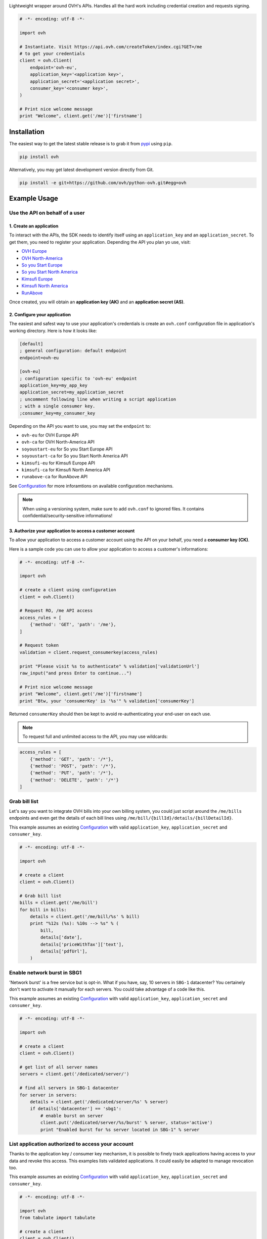 .. image:: https://github.com/ovh/python-ovh/raw/master/docs/img/logo.png
           :alt: Python & OVH APIs
           :target: https://pypi.python.org/pypi/ovh

Lightweight wrapper around OVH's APIs. Handles all the hard work including
credential creation and requests signing.

.. image:: https://img.shields.io/pypi/v/ovh.svg
           :alt: PyPi Version
           :target: https://pypi.python.org/pypi/ovh
.. image:: https://travis-ci.org/ovh/python-ovh.svg?branch=master
           :alt: Build Status
           :target: https://travis-ci.org/ovh/python-ovh
.. image:: https://coveralls.io/repos/ovh/python-ovh/badge.png
           :alt: Coverage Status
           :target: https://coveralls.io/r/ovh/python-ovh

.. code:: python

    # -*- encoding: utf-8 -*-

    import ovh

    # Instantiate. Visit https://api.ovh.com/createToken/index.cgi?GET=/me
    # to get your credentials
    client = ovh.Client(
        endpoint='ovh-eu',
        application_key='<application key>',
        application_secret='<application secret>',
        consumer_key='<consumer key>',
    )

    # Print nice welcome message
    print "Welcome", client.get('/me')['firstname']

Installation
============

The easiest way to get the latest stable release is to grab it from `pypi
<https://pypi.python.org/pypi/ovh>`_ using ``pip``.

.. code:: bash

    pip install ovh

Alternatively, you may get latest development version directly from Git.

.. code:: bash

    pip install -e git+https://github.com/ovh/python-ovh.git#egg=ovh

Example Usage
=============

Use the API on behalf of a user
-------------------------------

1. Create an application
************************

To interact with the APIs, the SDK needs to identify itself using an
``application_key`` and an ``application_secret``. To get them, you need
to register your application. Depending the API you plan yo use, visit:

- `OVH Europe <https://eu.api.ovh.com/createApp/>`_
- `OVH North-America <https://ca.api.ovh.com/createApp/>`_
- `So you Start Europe <https://eu.api.soyoustart.com/createApp/>`_
- `So you Start North America <https://ca.api.soyoustart.com/createApp/>`_
- `Kimsufi Europe <https://eu.api.kimsufi.com/createApp/>`_
- `Kimsufi North America <https://ca.api.kimsufi.com/createApp/>`_
- `RunAbove <https://api.runabove.com/createApp/>`_

Once created, you will obtain an **application key (AK)** and an **application
secret (AS)**.

2. Configure your application
*****************************

The easiest and safest way to use your application's credentials is create an
``ovh.conf`` configuration file in application's working directory. Here is how
it looks like:

.. code:: ini

    [default]
    ; general configuration: default endpoint
    endpoint=ovh-eu

    [ovh-eu]
    ; configuration specific to 'ovh-eu' endpoint
    application_key=my_app_key
    application_secret=my_application_secret
    ; uncomment following line when writing a script application
    ; with a single consumer key.
    ;consumer_key=my_consumer_key

Depending on the API you want to use, you may set the ``endpoint`` to:

* ``ovh-eu`` for OVH Europe API
* ``ovh-ca`` for OVH North-America API
* ``soyoustart-eu`` for So you Start Europe API
* ``soyoustart-ca`` for So you Start North America API
* ``kimsufi-eu`` for Kimsufi Europe API
* ``kimsufi-ca`` for Kimsufi North America API
* ``runabove-ca`` for RunAbove API

See Configuration_ for more inforamtions on available configuration mechanisms.

.. note:: When using a versioning system, make sure to add ``ovh.conf`` to ignored
          files. It contains confidential/security-sensitive informations!

3. Authorize your application to access a customer account
**********************************************************

To allow your application to access a customer account using the API on your
behalf, you need a **consumer key (CK)**.

Here is a sample code you can use to allow your application to access a
customer's informations:

.. code:: python

    # -*- encoding: utf-8 -*-

    import ovh

    # create a client using configuration
    client = ovh.Client()

    # Request RO, /me API access
    access_rules = [
        {'method': 'GET', 'path': '/me'},
    ]

    # Request token
    validation = client.request_consumerkey(access_rules)

    print "Please visit %s to authenticate" % validation['validationUrl']
    raw_input("and press Enter to continue...")

    # Print nice welcome message
    print "Welcome", client.get('/me')['firstname']
    print "Btw, your 'consumerKey' is '%s'" % validation['consumerKey']


Returned ``consumerKey`` should then be kept to avoid re-authenticating your
end-user on each use.

.. note:: To request full and unlimited access to the API, you may use wildcards:

.. code:: python

    access_rules = [
        {'method': 'GET', 'path': '/*'},
        {'method': 'POST', 'path': '/*'},
        {'method': 'PUT', 'path': '/*'},
        {'method': 'DELETE', 'path': '/*'}
    ]

Grab bill list
--------------

Let's say you want to integrate OVH bills into your own billing system, you
could just script around the ``/me/bills`` endpoints and even get the details
of each bill lines using ``/me/bill/{billId}/details/{billDetailId}``.

This example assumes an existing Configuration_ with valid ``application_key``,
``application_secret`` and ``consumer_key``.

.. code:: python

    # -*- encoding: utf-8 -*-

    import ovh

    # create a client
    client = ovh.Client()

    # Grab bill list
    bills = client.get('/me/bill')
    for bill in bills:
        details = client.get('/me/bill/%s' % bill)
        print "%12s (%s): %10s --> %s" % (
            bill,
            details['date'],
            details['priceWithTax']['text'],
            details['pdfUrl'],
        )

Enable network burst in SBG1
----------------------------

'Network burst' is a free service but is opt-in. What if you have, say, 10
servers in ``SBG-1`` datacenter? You certainely don't want to activate it
manually for each servers. You could take advantage of a code like this.

This example assumes an existing Configuration_ with valid ``application_key``,
``application_secret`` and ``consumer_key``.

.. code:: python

    # -*- encoding: utf-8 -*-

    import ovh

    # create a client
    client = ovh.Client()

    # get list of all server names
    servers = client.get('/dedicated/server/')

    # find all servers in SBG-1 datacenter
    for server in servers:
        details = client.get('/dedicated/server/%s' % server)
        if details['datacenter'] == 'sbg1':
            # enable burst on server
            client.put('/dedicated/server/%s/burst' % server, status='active')
            print "Enabled burst for %s server located in SBG-1" % server

List application authorized to access your account
--------------------------------------------------

Thanks to the application key / consumer key mechanism, it is possible to
finely track applications having access to your data and revoke this access.
This examples lists validated applications. It could easily be adapted to
manage revocation too.

This example assumes an existing Configuration_ with valid ``application_key``,
``application_secret`` and ``consumer_key``.

.. code:: python

    # -*- encoding: utf-8 -*-

    import ovh
    from tabulate import tabulate

    # create a client
    client = ovh.Client()

    credentials = client.get('/me/api/credential', status='validated')

    # pretty print credentials status
    table = []
    for credential_id in credentials:
        credential_method = '/me/api/credential/'+str(credential_id)
        credential = client.get(credential_method)
        application = client.get(credential_method+'/application')

        table.append([
            credential_id,
            '[%s] %s' % (application['status'], application['name']),
            application['description'],
            credential['creation'],
            credential['expiration'],
            credential['lastUse'],
        ])
    print tabulate(table, headers=['ID', 'App Name', 'Description',
                                   'Token Creation', 'Token Expiration', 'Token Last Use'])

Before running this example, make sure you have the
`tabulate <https://pypi.python.org/pypi/tabulate>`_ library installed. It's a
pretty cool library to pretty print tabular data in a clean and easy way.

>>> pip install tabulate

List Runabove's instance
------------------------

This example assumes an existing Configuration_ with valid ``application_key``,
``application_secret`` and ``consumer_key``.

.. code:: python

    # -*- encoding: utf-8 -*-

    import ovh
    from tabulate import tabulate

    # visit https://api.runabove.com/createApp/ to create your application's credentials
    client = ovh.Client(endpoint='runabove-ca')

    # get list of all instances
    instances = client.get('/instance')

    # pretty print instances status
    table = []
    for instance in instances:
        table.append([
            instance['name'],
            instance['ip'],
            instance['region'],
            instance['status'],
        ])
    print tabulate(table, headers=['Name', 'IP', 'Region', 'Status'])

Before running this example, make sure you have the
`tabulate <https://pypi.python.org/pypi/tabulate>`_ library installed. It's a
pretty cool library to pretty print tabular data in a clean and easy way.

>>> pip install tabulate

Configuration
=============

The straightforward way to use OVH's API keys is to embed them directly in the
application code. While this is very convenient, it lacks of elegance and
flexibility.

Alternatively it is suggested to use configuration files or environment
variables so that the same code may run seamlessly in multiple environments.
Production and development for instance.

This wrapper will first look for direct instanciation parameters then
``OVH_ENDPOINT``, ``OVH_APPLICATION_KEY``, ``OVH_APPLICATION_SECRET`` and
``OVH_CONSUMER_KEY`` environment variables. If either of these parameter is not
provided, it will look for a configuration file of the form:

.. code:: ini

    [default]
    ; general configuration: default endpoint
    endpoint=ovh-eu

    [ovh-eu]
    ; configuration specific to 'ovh-eu' endpoint
    application_key=my_app_key
    application_secret=my_application_secret
    consumer_key=my_consumer_key

The client will successively attempt to locate this configuration file in

1. Current working directory: ``./ovh.conf``
2. Current user's home directory ``~/.ovh.conf``
3. System wide configuration ``/etc/ovh.conf``

This lookup mechanism makes it easy to overload credentials for a specific
project or user.

Hacking
=======

This wrapper uses standard Python tools, so you should feel at home with it.
Here is a quick outline of what it may look like. A good practice is to run
this from a ``virtualenv``.

Get the sources
---------------

.. code:: bash

    git clone https://github.com/ovh/python-ovh.git
    cd python-ovh
    python setup.py develop

You've developed a new cool feature ? Fixed an annoying bug ? We'd be happy
to hear from you !

Run the tests
-------------

Simply run ``nosetests``. It will automatically load its configuration from
``setup.cfg`` and output full coverage status. Since we all love quality, please
note that we do not accept contributions with test coverage under 100%.

.. code:: bash

    pip install -r requirements-dev.txt
    nosetests # 100% coverage is a hard minimum


Build the documentation
-----------------------

Documentation is managed using the excellent ``Sphinx`` system. For example, to
build HTML documentation:

.. code:: bash

    cd python-ovh/docs
    make html

Supported APIs
==============

OVH Europe
----------

- **Documentation**: https://eu.api.ovh.com/
- **Community support**: api-subscribe@ml.ovh.net
- **Console**: https://eu.api.ovh.com/console
- **Create application credentials**: https://eu.api.ovh.com/createApp/
- **Create script credentials** (all keys at once): https://eu.api.ovh.com/createToken/

OVH North America
-----------------

- **Documentation**: https://ca.api.ovh.com/
- **Community support**: api-subscribe@ml.ovh.net
- **Console**: https://ca.api.ovh.com/console
- **Create application credentials**: https://ca.api.ovh.com/createApp/
- **Create script credentials** (all keys at once): https://ca.api.ovh.com/createToken/

So you Start Europe
-------------------

- **Documentation**: https://eu.api.soyoustart.com/
- **Community support**: api-subscribe@ml.ovh.net
- **Console**: https://eu.api.soyoustart.com/console/
- **Create application credentials**: https://eu.api.soyoustart.com/createApp/
- **Create script credentials** (all keys at once): https://eu.api.soyoustart.com/createToken/

So you Start North America
--------------------------

- **Documentation**: https://ca.api.soyoustart.com/
- **Community support**: api-subscribe@ml.ovh.net
- **Console**: https://ca.api.soyoustart.com/console/
- **Create application credentials**: https://ca.api.soyoustart.com/createApp/
- **Create script credentials** (all keys at once): https://ca.api.soyoustart.com/createToken/

Kimsufi Europe
--------------

- **Documentation**: https://eu.api.kimsufi.com/
- **Community support**: api-subscribe@ml.ovh.net
- **Console**: https://eu.api.kimsufi.com/console/
- **Create application credentials**: https://eu.api.kimsufi.com/createApp/
- **Create script credentials** (all keys at once): https://eu.api.kimsufi.com/createToken/

Kimsufi North America
---------------------

- **Documentation**: https://ca.api.kimsufi.com/
- **Community support**: api-subscribe@ml.ovh.net
- **Console**: https://ca.api.kimsufi.com/console/
- **Create application credentials**: https://ca.api.kimsufi.com/createApp/
- **Create script credentials** (all keys at once): https://ca.api.kimsufi.com/createToken/

Runabove
--------

- **Community support**: https://community.runabove.com/
- **Console**: https://api.runabove.com/console/
- **Create application credentials**: https://api.runabove.com/createApp/
- **High level SDK**: https://github.com/runabove/python-runabove
- **Create script credentials** (all keys at once): https://api.runabove.com/createToken/

Related links
=============

- **Contribute**: https://github.com/ovh/python-ovh
- **Report bugs**: https://github.com/ovh/python-ovh/issues
- **Download**: http://pypi.python.org/pypi/ovh

